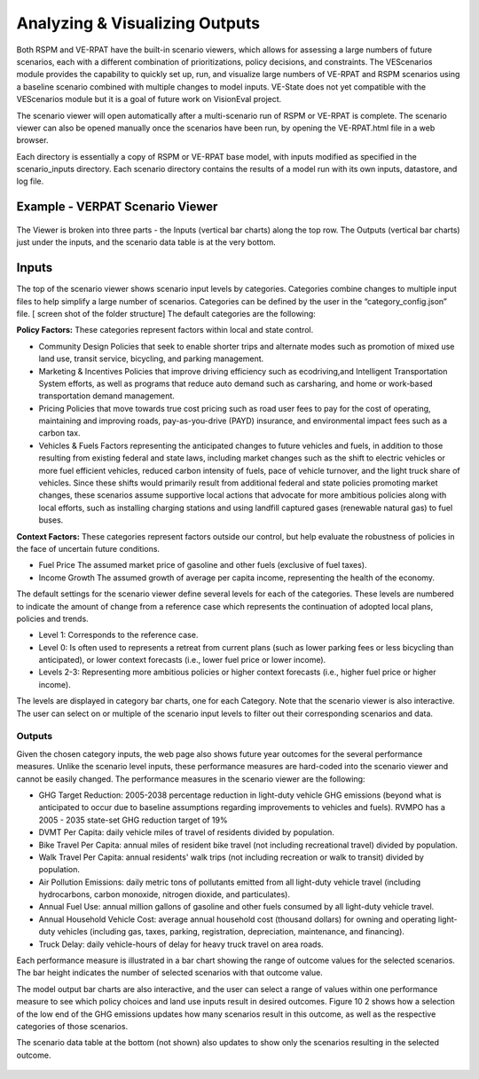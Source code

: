 Analyzing & Visualizing Outputs
****************************************

Both RSPM and VE-RPAT have the built-in scenario viewers, which allows
for assessing a large numbers of future scenarios, each with a different
combination of prioritizations, policy decisions, and constraints. The
VEScenarios module provides the capability to quickly set up, run, and
visualize large numbers of VE-RPAT and RSPM scenarios using a baseline
scenario combined with multiple changes to model inputs. VE-State does
not yet compatible with the VEScenarios module but it is a goal of
future work on VisionEval project.

The scenario viewer will open automatically after a multi-scenario run
of RSPM or VE-RPAT is complete. The scenario viewer can also be opened
manually once the scenarios have been run, by opening the VE-RPAT.html
file in a web browser.

Each directory is essentially a copy of RSPM or VE-RPAT base model, with
inputs modified as specified in the scenario_inputs directory. Each
scenario directory contains the results of a model run with its own
inputs, datastore, and log file.

.. _header-n6:

Example - VERPAT Scenario Viewer
-----------------------------------------

.. figure:: https://github.com/ORScenPlg/VETechWiki/blob/main/media/VERPAT_ScenarioViewer.jpg
   :alt: 

The Viewer is broken into three parts - the Inputs (vertical bar charts)
along the top row. The Outputs (vertical bar charts) just under the
inputs, and the scenario data table is at the very bottom.

.. _header-n9:

**Inputs**
--------------

The top of the scenario viewer shows scenario input levels by
categories. Categories combine changes to multiple input files to help
simplify a large number of scenarios. Categories can be defined by the
user in the “category_config.json” file. [ screen shot of the folder
structure] The default categories are the following:

**Policy Factors:** These categories represent factors within local and
state control.

-  Community Design Policies that seek to enable shorter trips and
   alternate modes such as promotion of mixed use land use, transit
   service, bicycling, and parking management.

-  Marketing & Incentives Policies that improve driving efficiency such
   as ecodriving,and Intelligent Transportation System efforts, as well
   as programs that reduce auto demand such as carsharing, and home or
   work-based transportation demand management.

-  Pricing Policies that move towards true cost pricing such as road
   user fees to pay for the cost of operating, maintaining and improving
   roads, pay-as-you-drive (PAYD) insurance, and environmental impact
   fees such as a carbon tax.

-  Vehicles & Fuels Factors representing the anticipated changes to
   future vehicles and fuels, in addition to those resulting from
   existing federal and state laws, including market changes such as the
   shift to electric vehicles or more fuel efficient vehicles, reduced
   carbon intensity of fuels, pace of vehicle turnover, and the light
   truck share of vehicles. Since these shifts would primarily result
   from additional federal and state policies promoting market changes,
   these scenarios assume supportive local actions that advocate for
   more ambitious policies along with local efforts, such as installing
   charging stations and using landfill captured gases (renewable
   natural gas) to fuel buses.

**Context Factors:** These categories represent factors outside our
control, but help evaluate the robustness of policies in the face of
uncertain future conditions.

-  Fuel Price The assumed market price of gasoline and other fuels
   (exclusive of fuel taxes).

-  Income Growth The assumed growth of average per capita income,
   representing the health of the economy.

The default settings for the scenario viewer define several levels for
each of the categories. These levels are numbered to indicate the amount
of change from a reference case which represents the continuation of
adopted local plans, policies and trends.

-  Level 1: Corresponds to the reference case.

-  Level 0: Is often used to represents a retreat from current plans
   (such as lower parking fees or less bicycling than anticipated), or
   lower context forecasts (i.e., lower fuel price or lower income).

-  Levels 2-3: Representing more ambitious policies or higher context
   forecasts (i.e., higher fuel price or higher income).

The levels are displayed in category bar charts, one for each Category.
Note that the scenario viewer is also interactive. The user can select
on or multiple of the scenario input levels to filter out their
corresponding scenarios and data.

.. _header-n36:

Outputs
=======

Given the chosen category inputs, the web page also shows future year
outcomes for the several performance measures. Unlike the scenario level
inputs, these performance measures are hard-coded into the scenario
viewer and cannot be easily changed. The performance measures in the
scenario viewer are the following:

-  GHG Target Reduction: 2005-2038 percentage reduction in light-duty
   vehicle GHG emissions (beyond what is anticipated to occur due to
   baseline assumptions regarding improvements to vehicles and fuels).
   RVMPO has a 2005 - 2035 state-set GHG reduction target of 19%

-  DVMT Per Capita: daily vehicle miles of travel of residents divided
   by population.

-  Bike Travel Per Capita: annual miles of resident bike travel (not
   including recreational travel) divided by population.

-  Walk Travel Per Capita: annual residents' walk trips (not including
   recreation or walk to transit) divided by population.

-  Air Pollution Emissions: daily metric tons of pollutants emitted from
   all light-duty vehicle travel (including hydrocarbons, carbon
   monoxide, nitrogen dioxide, and particulates).

-  Annual Fuel Use: annual million gallons of gasoline and other fuels
   consumed by all light-duty vehicle travel.

-  Annual Household Vehicle Cost: average annual household cost
   (thousand dollars) for owning and operating light-duty vehicles
   (including gas, taxes, parking, registration, depreciation,
   maintenance, and financing).

-  Truck Delay: daily vehicle-hours of delay for heavy truck travel on
   area roads.

Each performance measure is illustrated in a bar chart showing the range
of outcome values for the selected scenarios. The bar height indicates
the number of selected scenarios with that outcome value.

The model output bar charts are also interactive, and the user can
select a range of values within one performance measure to see which
policy choices and land use inputs result in desired outcomes. Figure 10
2 shows how a selection of the low end of the GHG emissions updates how
many scenarios result in this outcome, as well as the respective
categories of those scenarios.

The scenario data table at the bottom (not shown) also updates to show
only the scenarios resulting in the selected outcome.

.. figure:: https://github.com/ORScenPlg/VETechWiki/blob/main/media/VERPAT_ScenarioViewer_selectoutput.jpg
   :alt: 
